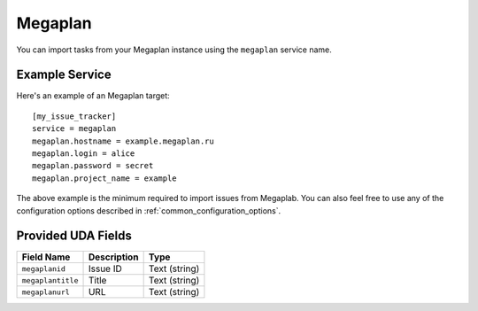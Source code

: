 Megaplan
========

You can import tasks from your Megaplan instance using
the ``megaplan`` service name.

Example Service
---------------

Here's an example of an Megaplan target::

    [my_issue_tracker]
    service = megaplan
    megaplan.hostname = example.megaplan.ru
    megaplan.login = alice
    megaplan.password = secret
    megaplan.project_name = example

The above example is the minimum required to import issues from
Megaplab.  You can also feel free to use any of the
configuration options described in :ref:`common_configuration_options`.

Provided UDA Fields
-------------------

+-------------------+-------------------+-------------------+
| Field Name        | Description       | Type              |
+===================+===================+===================+
| ``megaplanid``    | Issue ID          | Text (string)     |
+-------------------+-------------------+-------------------+
| ``megaplantitle`` | Title             | Text (string)     |
+-------------------+-------------------+-------------------+
| ``megaplanurl``   | URL               | Text (string)     |
+-------------------+-------------------+-------------------+
